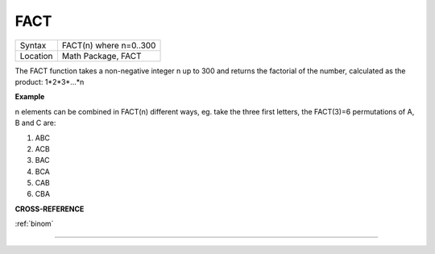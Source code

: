 ..  _fact:

FACT
====

+----------+-------------------------------------------------------------------+
| Syntax   |  FACT(n) where n=0..300                                           |
+----------+-------------------------------------------------------------------+
| Location |  Math Package, FACT                                               |
+----------+-------------------------------------------------------------------+

The FACT function takes a non-negative integer n up to 300 and
returns the factorial of the number, calculated as the product:
1\*2\*3\*...\*n

**Example**

n elements can be combined in FACT(n) different ways, eg. take the three
first letters, the FACT(3)=6 permutations of A, B and C are:

1. ABC
2. ACB
3. BAC
4. BCA
5. CAB
6. CBA

**CROSS-REFERENCE**

:ref:`binom`

--------------



